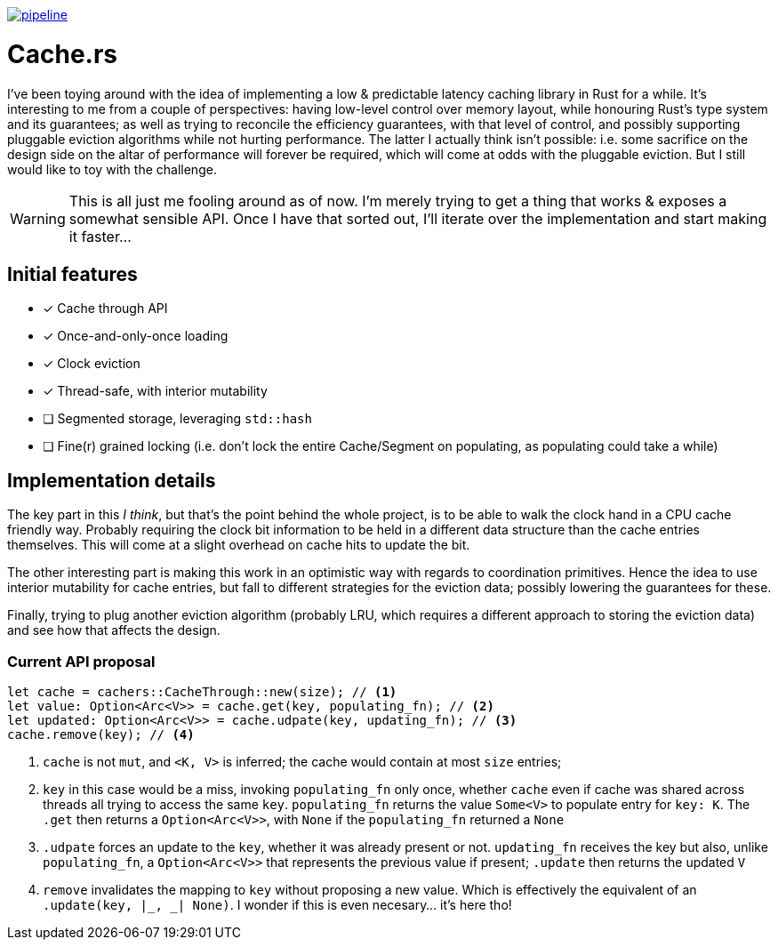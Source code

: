 image:https://gitlab.com/alexsnaps/cachers/badges/master/pipeline.svg[link="https://gitlab.com/alexsnaps/cachers/commits/master",title="pipeline status"]

# Cache.rs

I've been toying around with the idea of implementing a low & predictable latency caching library in Rust for a while.
It's interesting to me from a couple of perspectives: having low-level control over memory layout, while honouring
Rust's type system and its guarantees; as well as trying to reconcile the efficiency guarantees, with that level of
control, and possibly supporting pluggable eviction algorithms while not hurting performance. The latter I actually
think isn't possible: i.e. some sacrifice on the design side on the altar of performance will forever be required,
which will come at odds with the pluggable eviction. But I still would like to toy with the challenge.

WARNING: This is all just me fooling around as of now. I'm merely trying to get a thing that works & exposes a somewhat
sensible API. Once I have that sorted out, I'll iterate over the implementation and start making it faster...

## Initial features

- [x] Cache through API
- [x] Once-and-only-once loading
- [x] Clock eviction
- [x] Thread-safe, with interior mutability
- [ ] Segmented storage, leveraging `std::hash`
- [ ] Fine(r) grained locking (i.e. don't lock the entire Cache/Segment on populating, as populating could take a while)

## Implementation details

The key part in this _I think_, but that's the point behind the whole project, is to be able to walk the clock hand in
a CPU cache friendly way. Probably requiring the clock bit information to be held in a different data structure than
the cache entries themselves. This will come at a slight overhead on cache hits to update the bit.

The other interesting part is making this work in an optimistic way with regards to coordination primitives. Hence the
idea to use interior mutability for cache entries, but fall to different strategies for the eviction data; possibly
lowering the guarantees for these.

Finally, trying to plug another eviction algorithm (probably LRU, which requires a different approach to storing the
eviction data) and see how that affects the design.

### Current API proposal

[source,rust]
----
let cache = cachers::CacheThrough::new(size); // <1>
let value: Option<Arc<V>> = cache.get(key, populating_fn); // <2>
let updated: Option<Arc<V>> = cache.udpate(key, updating_fn); // <3>
cache.remove(key); // <4>
----
<1> `cache` is not `mut`, and `<K, V>` is inferred; the cache would contain at most `size` entries;
<2> `key` in this case would be a miss, invoking `populating_fn` only once, whether `cache` even if cache was shared
across threads all trying to access the same `key`. `populating_fn` returns the value `Some<V>` to populate entry for
`key: K`. The `.get` then returns a `Option<Arc<V>>`, with `None` if the `populating_fn` returned a `None`
<3> `.udpate` forces an update to the `key`, whether it was already present or not. `updating_fn` receives the key but
also, unlike `populating_fn`, a `Option<Arc<V>>` that represents the previous value if present; `.update` then returns
the updated `V`
<4> `remove` invalidates the mapping to `key` without proposing a new value. Which is effectively the equivalent of an
`.update(key, |_, _| None)`. I wonder if this is even necesary... it's here tho!
